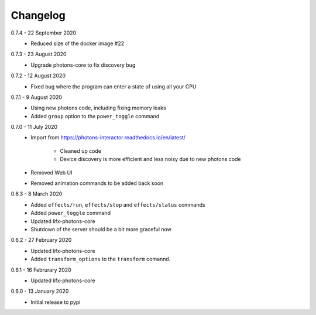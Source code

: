 .. _interactor_changelog:

Changelog
=========

0.7.4 - 22 September 2020
    * Reduced size of the docker image #22

0.7.3 - 23 August 2020
    * Upgrade photons-core to fix discovery bug

0.7.2 - 12 August 2020
    * Fixed bug where the program can enter a state of using all your CPU

0.7.1 - 9 August 2020
    * Using new photons code, including fixing memory leaks
    * Added ``group`` option to the ``power_toggle`` command

0.7.0 - 11 July 2020
    * Import from https://photons-interactor.readthedocs.io/en/latest/

        * Cleaned up code
        * Device discovery is more efficient and less noisy due to new photons
          code

    * Removed Web UI
    * Removed animation commands to be added back soon

0.6.3 - 8 March 2020
    * Added ``effects/run``, ``effects/stop`` and ``effects/status`` commands
    * Added ``power_toggle`` command
    * Updated lifx-photons-core
    * Shutdown of the server should be a bit more graceful now

0.6.2 - 27 February 2020
    * Updated lifx-photons-core
    * Added ``transform_options`` to the ``transform`` comannd. 

0.6.1 - 16 Februrary 2020
    * Updated lifx-photons-core

0.6.0 - 13 January 2020
    * Initial release to pypi
